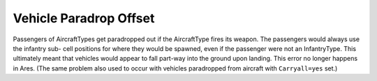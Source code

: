 .. index:: Paradrops; Vehicles that are paradropped will now be centered correctly on the cell they land on rather than being offset.


=======================
Vehicle Paradrop Offset
=======================

Passengers of AircraftTypes get paradropped out if the AircraftType
fires its weapon. The passengers would always use the infantry sub-
cell positions for where they would be spawned, even if the passenger
were not an InfantryType. This ultimately meant that vehicles would
appear to fall part-way into the ground upon landing. This error no
longer happens in Ares.
(The same problem also used to occur with vehicles paradropped from
aircraft with ``Carryall=yes`` set.)

.. versionadded:: 0.1
